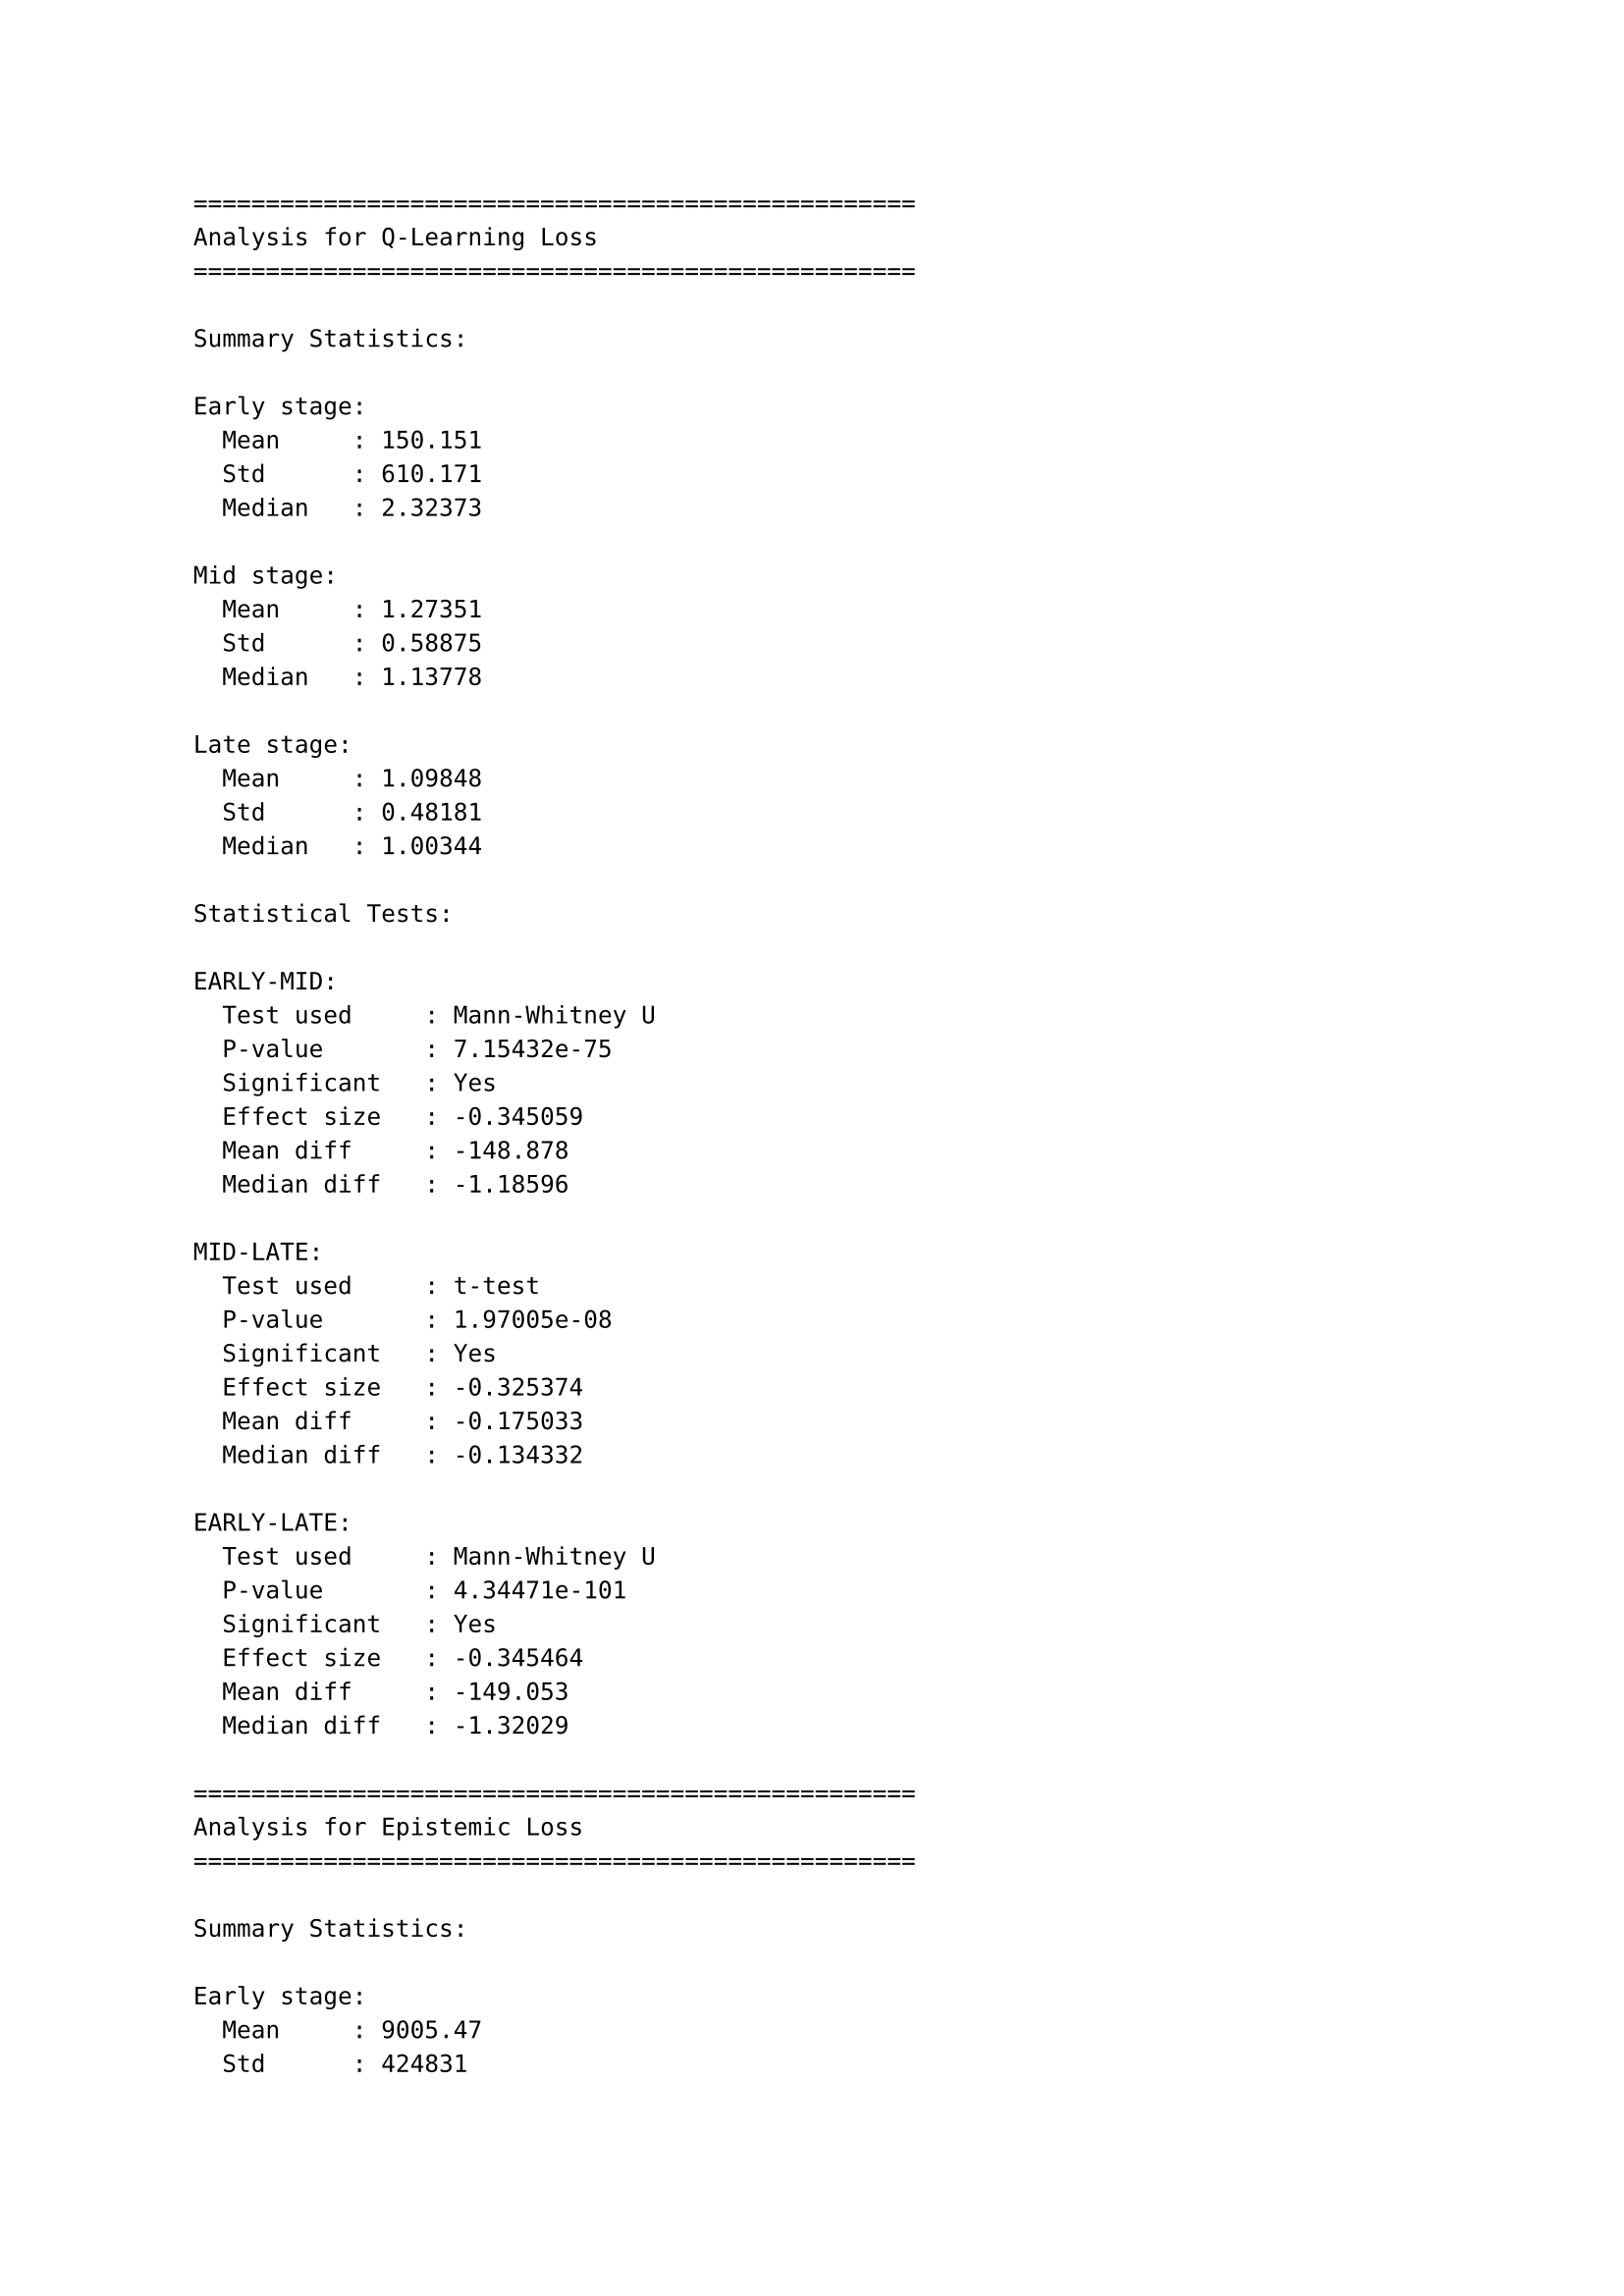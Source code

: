 ```
==================================================
Analysis for Q-Learning Loss
==================================================

Summary Statistics:

Early stage:
  Mean     : 150.151
  Std      : 610.171
  Median   : 2.32373

Mid stage:
  Mean     : 1.27351
  Std      : 0.58875
  Median   : 1.13778

Late stage:
  Mean     : 1.09848
  Std      : 0.48181
  Median   : 1.00344

Statistical Tests:

EARLY-MID:
  Test used     : Mann-Whitney U
  P-value       : 7.15432e-75
  Significant   : Yes
  Effect size   : -0.345059
  Mean diff     : -148.878
  Median diff   : -1.18596

MID-LATE:
  Test used     : t-test
  P-value       : 1.97005e-08
  Significant   : Yes
  Effect size   : -0.325374
  Mean diff     : -0.175033
  Median diff   : -0.134332

EARLY-LATE:
  Test used     : Mann-Whitney U
  P-value       : 4.34471e-101
  Significant   : Yes
  Effect size   : -0.345464
  Mean diff     : -149.053
  Median diff   : -1.32029

==================================================
Analysis for Epistemic Loss
==================================================

Summary Statistics:

Early stage:
  Mean     : 9005.47
  Std      : 424831
  Median   : 230.341

Mid stage:
  Mean     : 1946.32
  Std      : 53466.3
  Median   : -11.3205

Late stage:
  Mean     : 295.921
  Std      : 9372.83
  Median   : -38.3282

Statistical Tests:

EARLY-MID:
  Test used     : Mann-Whitney U
  P-value       : 0
  Significant   : Yes
  Effect size   : -0.0233152
  Mean diff     : -7059.15
  Median diff   : -241.661

MID-LATE:
  Test used     : Mann-Whitney U
  P-value       : 0
  Significant   : Yes
  Effect size   : -0.0429982
  Mean diff     : -1650.4
  Median diff   : -27.0076

EARLY-LATE:
  Test used     : Mann-Whitney U
  P-value       : 0
  Significant   : Yes
  Effect size   : -0.028986
  Mean diff     : -8709.55
  Median diff   : -268.669

==================================================
Analysis for Rewards
==================================================

Summary Statistics:

Early stage:
  Mean     : -82.875
  Std      : 76.4566
  Median   : -86

Mid stage:
  Mean     : -144.471
  Std      : 85.5083
  Median   : -137

Late stage:
  Mean     : -75.6471
  Std      : 84.6633
  Median   : -67

Statistical Tests:

EARLY-MID:
  Test used     : t-test
  P-value       : 0.0430657
  Significant   : Yes
  Effect size   : -0.759419
  Mean diff     : -61.5956
  Median diff   : -51

MID-LATE:
  Test used     : t-test
  P-value       : 0.0289021
  Significant   : Yes
  Effect size   : 0.808862
  Mean diff     : 68.8235
  Median diff   : 70

EARLY-LATE:
  Test used     : t-test
  P-value       : 0.80504
  Significant   : No
  Effect size   : 0.0896051
  Mean diff     : 7.22794
  Median diff   : 19

==================================================
Analysis for Cumulative Returns
==================================================

Summary Statistics:

Early stage:
  Mean     : -598.438
  Std      : 432.208
  Median   : -680.5

Mid stage:
  Mean     : -2539.53
  Std      : 620.485
  Median   : -2400

Late stage:
  Mean     : -4302.35
  Std      : 429.992
  Median   : -4042

Statistical Tests:

EARLY-MID:
  Test used     : t-test
  P-value       : 2.8519e-11
  Significant   : Yes
  Effect size   : -3.63025
  Mean diff     : -1941.09
  Median diff   : -1719.5

MID-LATE:
  Test used     : t-test
  P-value       : 1.17108e-10
  Significant   : Yes
  Effect size   : -3.30237
  Mean diff     : -1762.82
  Median diff   : -1642

EARLY-LATE:
  Test used     : t-test
  P-value       : 1.54372e-21
  Significant   : Yes
  Effect size   : -8.59174
  Mean diff     : -3703.92
  Median diff   : -3361.5
```
